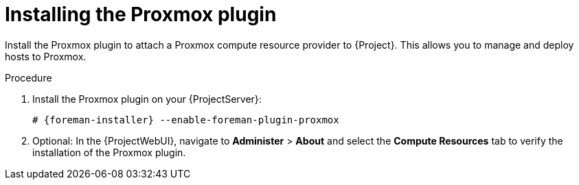[id="Installing_the_Proxmox_plugin_{context}"]
= Installing the Proxmox plugin

Install the Proxmox plugin to attach a Proxmox compute resource provider to {Project}.
This allows you to manage and deploy hosts to Proxmox.

.Procedure
. Install the Proxmox plugin on your {ProjectServer}:
+
[options="nowrap", subs="+quotes,verbatim,attributes"]
----
# {foreman-installer} --enable-foreman-plugin-proxmox
----
. Optional: In the {ProjectWebUI}, navigate to *Administer* > *About* and select the *Compute Resources* tab to verify the installation of the Proxmox plugin.
